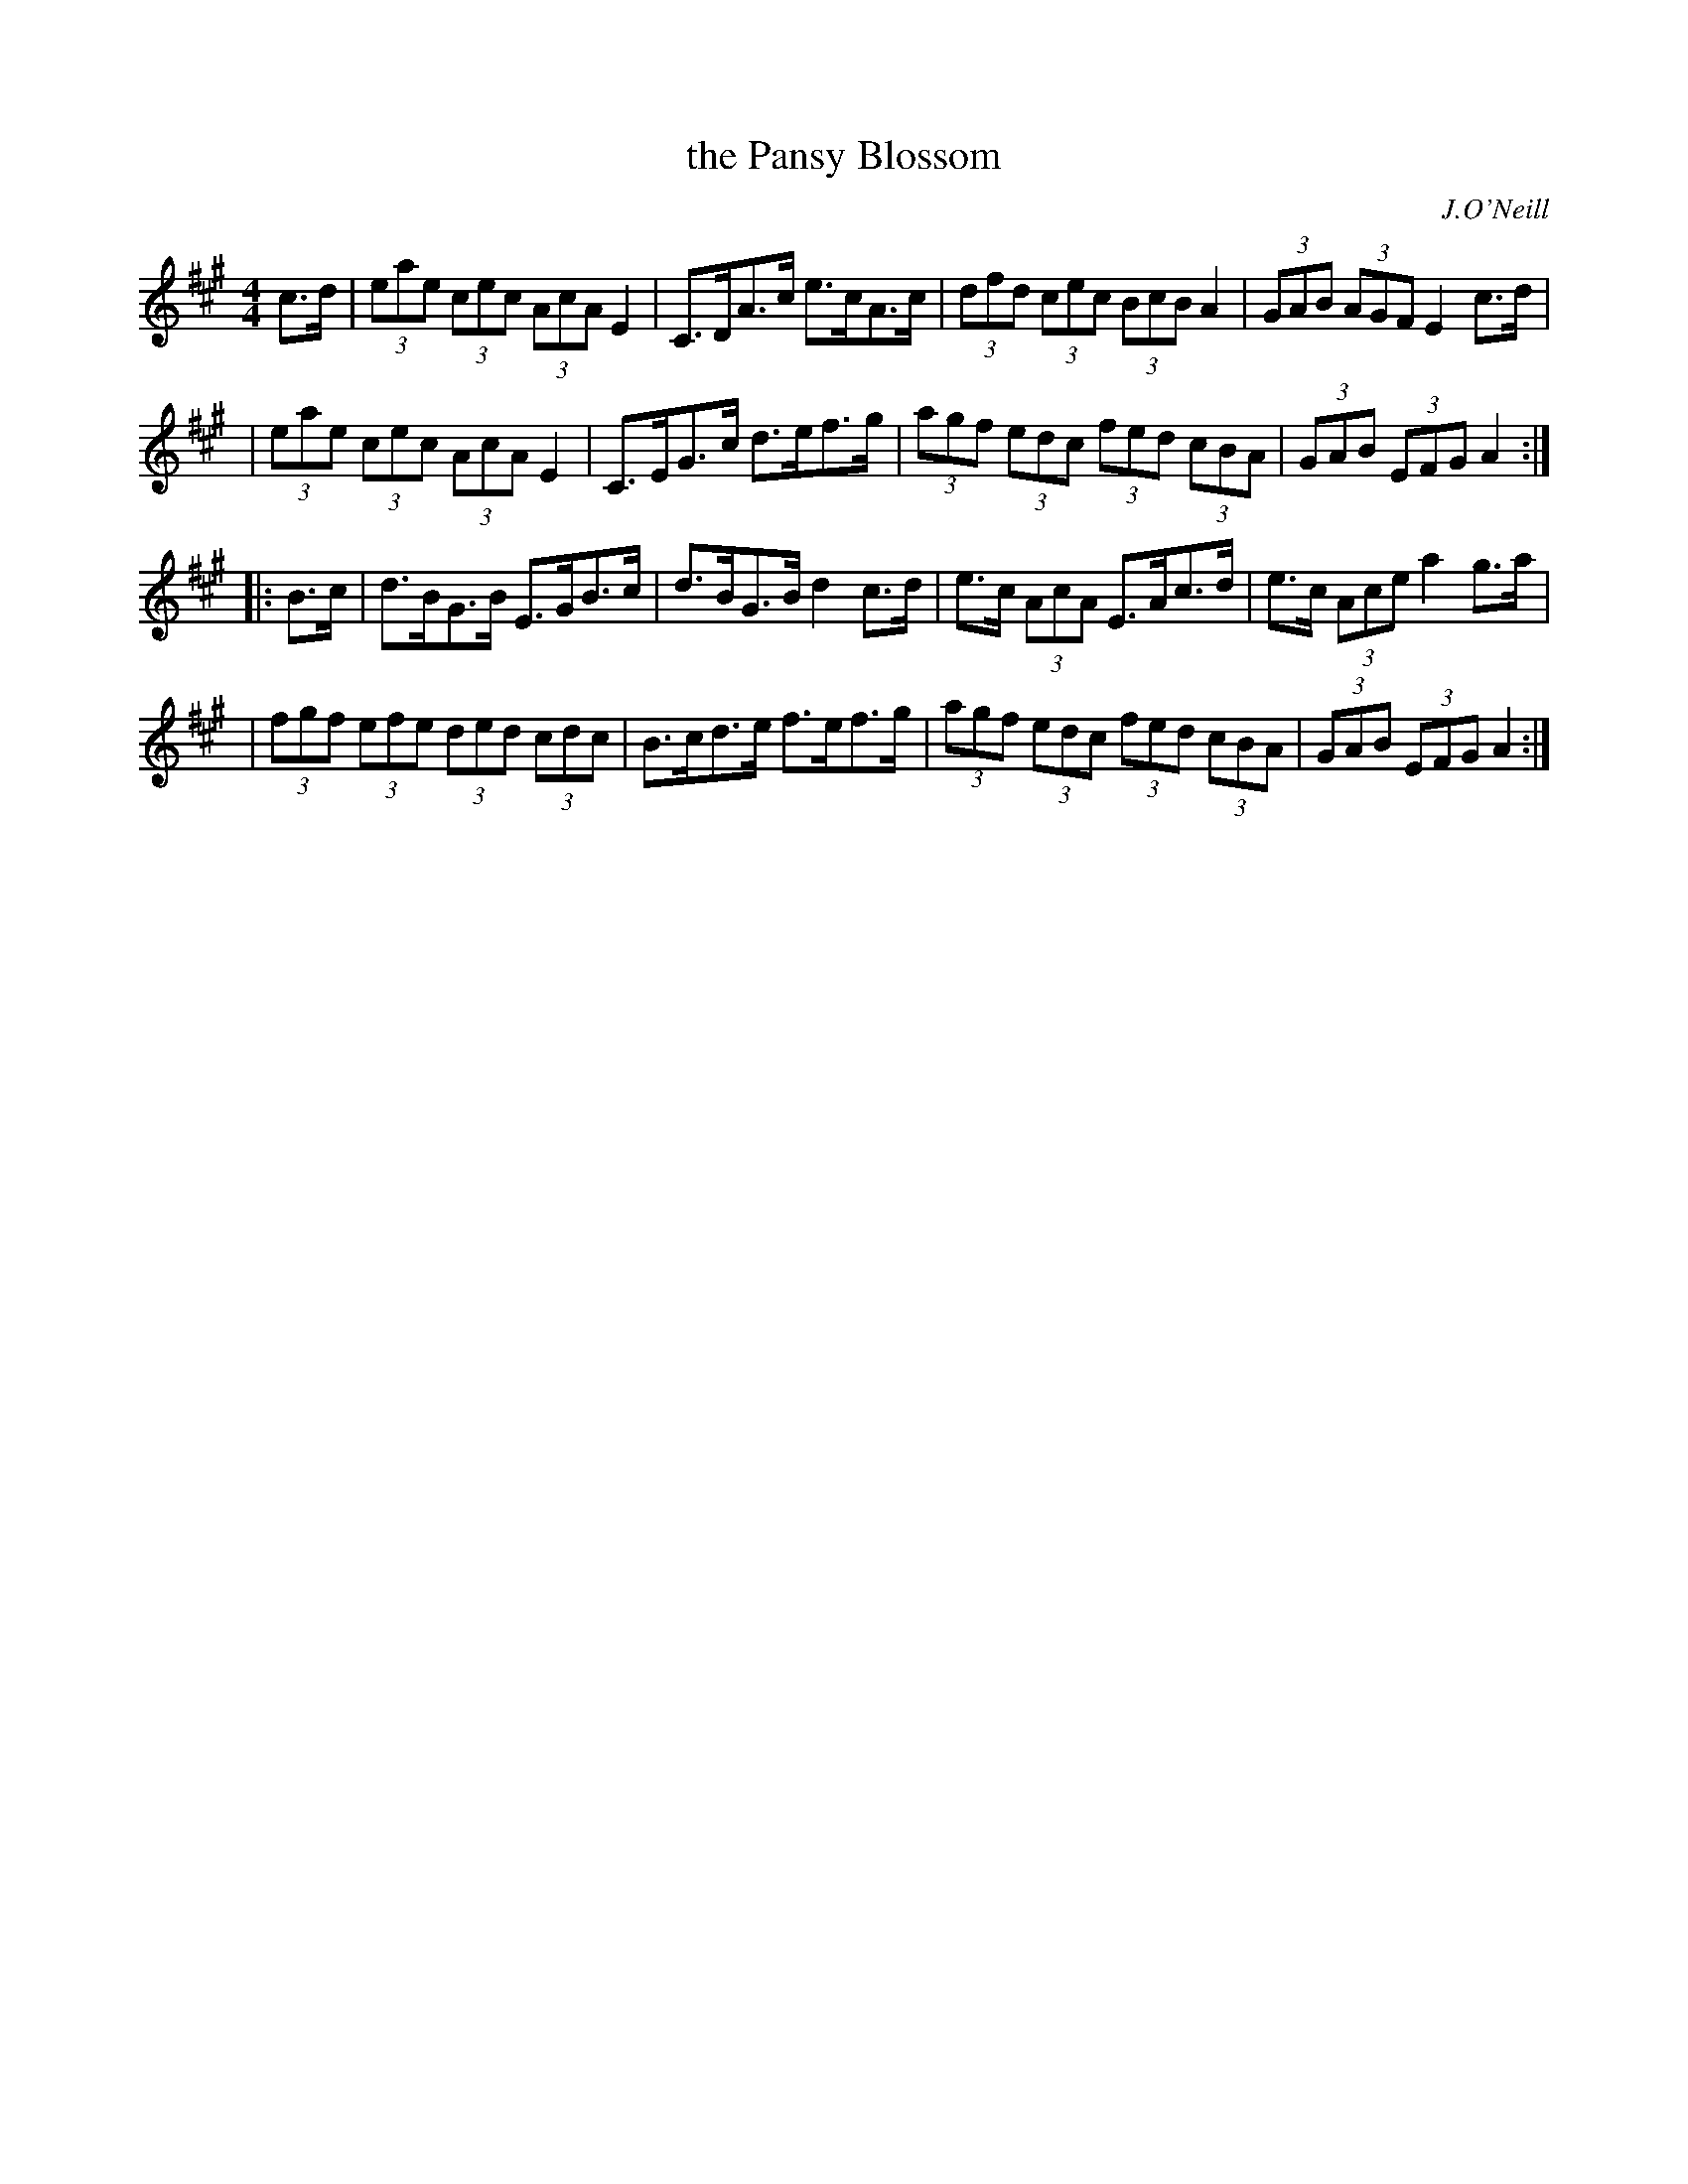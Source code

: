 X: 1667
T: the Pansy Blossom
R: hornpipe, reel
%S: s:4 b:16(4+4+4+4)
B: O'Neill's 1850 #1667
O: J.O'Neill
M: 4/4
L: 1/8
K: A
c>d \
| (3eae (3cec (3AcA E2 | C>DA>c e>cA>c | (3dfd (3cec (3BcB A2 | (3GAB (3AGF E2c>d |
| (3eae (3cec (3AcA E2 | C>EG>c d>ef>g | (3agf (3edc (3fed (3cBA | (3GAB (3EFG A2 :|
|: B>c \
| d>BG>B E>GB>c | d>BG>B d2c>d | e>c (3AcA E>Ac>d | e>c (3Ace a2g>a |
| (3fgf (3efe (3ded (3cdc | B>cd>e f>ef>g | (3agf (3edc (3fed (3cBA | (3GAB (3EFG A2 :|
